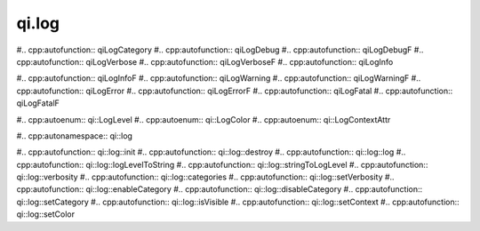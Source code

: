 .. _api-log:
.. cpp:namespace:: qi
.. cpp:auto_template:: True
.. default-role:: cpp:guess

qi.log
******

.. cpp:autoheader:: log.hpp

#.. cpp:autofunction:: qiLogCategory
#.. cpp:autofunction:: qiLogDebug
#.. cpp:autofunction:: qiLogDebugF
#.. cpp:autofunction:: qiLogVerbose
#.. cpp:autofunction:: qiLogVerboseF
#.. cpp:autofunction:: qiLogInfo

#.. cpp:autofunction:: qiLogInfoF
#.. cpp:autofunction:: qiLogWarning
#.. cpp:autofunction:: qiLogWarningF
#.. cpp:autofunction:: qiLogError
#.. cpp:autofunction:: qiLogErrorF
#.. cpp:autofunction:: qiLogFatal
#.. cpp:autofunction:: qiLogFatalF

#.. cpp:autoenum:: qi::LogLevel
#.. cpp:autoenum:: qi::LogColor
#.. cpp:autoenum:: qi::LogContextAttr

#.. cpp:autonamespace:: qi::log

#.. cpp:autofunction:: qi::log::init
#.. cpp:autofunction:: qi::log::destroy
#.. cpp:autofunction:: qi::log::log
#.. cpp:autofunction:: qi::log::logLevelToString
#.. cpp:autofunction:: qi::log::stringToLogLevel
#.. cpp:autofunction:: qi::log::verbosity
#.. cpp:autofunction:: qi::log::categories
#.. cpp:autofunction:: qi::log::setVerbosity
#.. cpp:autofunction:: qi::log::enableCategory
#.. cpp:autofunction:: qi::log::disableCategory
#.. cpp:autofunction:: qi::log::setCategory
#.. cpp:autofunction:: qi::log::isVisible
#.. cpp:autofunction:: qi::log::setContext
#.. cpp:autofunction:: qi::log::setColor
